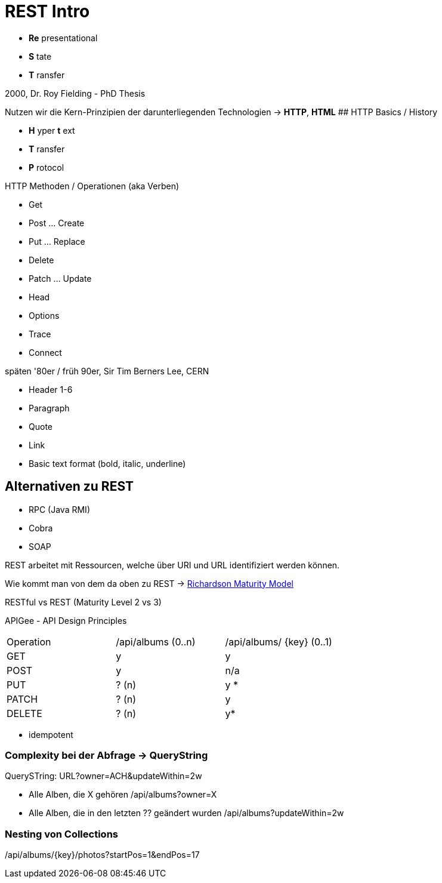 # REST Intro

* *Re* presentational
* *S* tate
* *T* ransfer

2000, Dr. Roy Fielding - PhD Thesis

Nutzen wir die Kern-Prinzipien der
darunterliegenden
Technologien -> *HTTP*, *HTML*
## HTTP Basics / History

* *H* yper *t* ext
* *T* ransfer
* *P* rotocol

HTTP Methoden / Operationen (aka Verben)

* Get
* Post ... Create
* Put ... Replace
* Delete
* Patch ... Update
* Head
* Options
* Trace
* Connect

späten '80er / früh 90er, Sir Tim Berners Lee, CERN

* Header 1-6
* Paragraph
* Quote
* Link
* Basic text format (bold, italic, underline)

## Alternativen zu REST

* RPC (Java RMI)
* Cobra
* SOAP

REST arbeitet mit Ressourcen, welche über URI und URL
identifiziert werden können.

Wie kommt man von dem da oben zu REST ->
https://devopedia.org/richardson-maturity-model[Richardson Maturity
Model]

RESTful vs REST (Maturity Level 2 vs 3)

APIGee - API Design Principles

|===
|Operation | /api/albums (0..n) | /api/albums/ {key} (0..1)
|GET | y | y
|POST | y | n/a

|PUT | ? (n) | y *
|PATCH | ? (n) | y
|DELETE | ? (n) | y*
|===

* idempotent

### Complexity bei der Abfrage -> QueryString

QuerySTring: URL?owner=ACH&updateWithin=2w

- Alle Alben, die X gehören /api/albums?owner=X
- Alle Alben, die in den letzten ?? geändert wurden
/api/albums?updateWithin=2w

### Nesting von Collections

/api/albums/{key}/photos?startPos=1&endPos=17